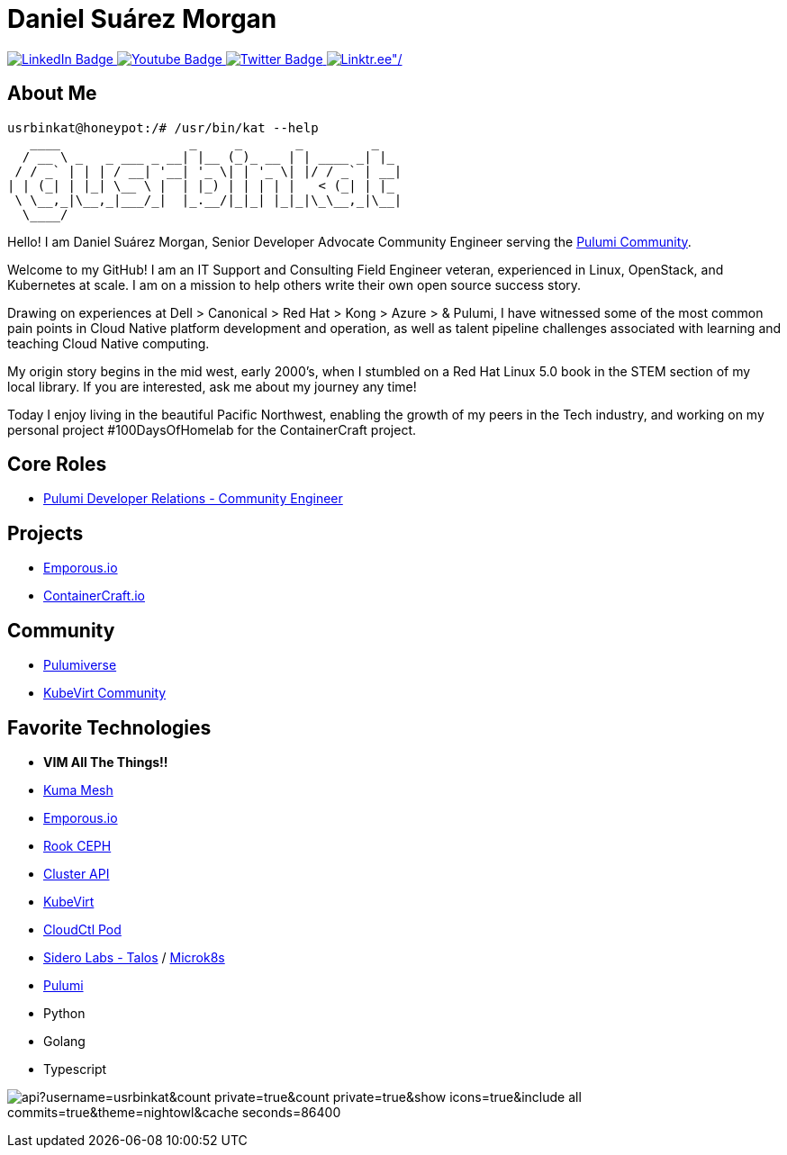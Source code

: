 // CREDITS: https://github.com/asciidoctor/docbookrx/blob/master/README.adoc
// User Variables
:name: Daniel Suárez
:handle: danielussen
:fullname: {name} Morgan
:twitter-profile: https://twitter.com/{handle}

// Badges & Tiles
:pulumi-community-url: https://www.pulumi.com/community/
:uorframework-gh-url: https://emporous.io
:containercraft-gh-url: https://github.com/ContainerCraft
:pulumiverse-blog-url: https://www.pulumi.com/blog/2022-03-30-introducing-pulumiverse/
:kubevirt-community-url: https://kubevirt.io/community/
:linkedin-url: https://img.shields.io/badge/LinkedIn-0077B5?style=for-the-badge&logo=linkedin&logoColor=white
:profile-stats-tile-url: https://github-readme-stats.vercel.app/api?username=usrbinkat&count_private=true&count_private=true&show_icons=true&include_all_commits=true&theme=nightowl&cache_seconds=86400

// Document Settings
:idprefix:
:idseparator: -
:icons: font
//:toc:
//:toclevels: 1

// Begin Document
= {fullname}

++++
<div id="badges">
  <a href="https://www.linkedin.com/in/usrbinkat/">
    <img src="https://img.shields.io/badge/LinkedIn-blue?style=for-the-badge&logo=linkedin&logoColor=white" alt="LinkedIn Badge"/>
  </a>
  <a href="https://www.youtube.com/channel/UCBlfOB_ug62b0eloQaLSBOg">
    <img src="https://img.shields.io/badge/YouTube-red?style=for-the-badge&logo=youtube&logoColor=white" alt="Youtube Badge"/>
  </a>
  <a href="https://twitter.com/usrbinkat">
    <img src="https://img.shields.io/badge/Twitter-blue?style=for-the-badge&logo=twitter&logoColor=white" alt="Twitter Badge"/>
  </a>
  <a href="https://linktr.ee/usrbinkat">
    <img src="https://img.shields.io/badge/linktree-1de9b6?style=for-the-badge&logo=linktree&logoColor=white" alt=Linktr.ee"/>
  </a>
</div>
++++

== About Me +

```
usrbinkat@honeypot:/# /usr/bin/kat --help
   ____                 _     _       _         _
  / __ \ _   _ ___ _ __| |__ (_)_ __ | | ____ _| |_
 / / _` | | | / __| '__| '_ \| | '_ \| |/ / _` | __|
| | (_| | |_| \__ \ |  | |_) | | | | |   < (_| | |_
 \ \__,_|\__,_|___/_|  |_.__/|_|_| |_|_|\_\__,_|\__|
  \____/

```

Hello! I am {fullname}, Senior Developer Advocate Community Engineer serving the link:{pulumi-community-url}[Pulumi Community].

Welcome to my GitHub! I am an IT Support and Consulting Field Engineer veteran, experienced in Linux, OpenStack, and Kubernetes at scale. I am on a mission to help others write their own open source success story. +

Drawing on experiences at Dell > Canonical > Red Hat > Kong > Azure > & Pulumi, I have witnessed some of the most common pain points in Cloud Native platform development and operation, as well as talent pipeline challenges associated with learning and teaching Cloud Native computing. +

My origin story begins in the mid west, early 2000's, when I stumbled on a Red Hat Linux 5.0 book in the STEM section of my local library. If you are interested, ask me about my journey any time! +

Today I enjoy living in the beautiful Pacific Northwest, enabling the growth of my peers in the Tech industry, and working on my personal project #100DaysOfHomelab for the ContainerCraft project. +


== Core Roles +
* {pulumi-community-url}[Pulumi Developer Relations - Community Engineer]

== Projects +
* {uorframework-gh-url}[Emporous.io]
* {containercraft-gh-url}[ContainerCraft.io]

== Community +
* {pulumiverse-blog-url}[Pulumiverse]
* {kubevirt-community-url}[KubeVirt Community]

== Favorite Technologies +
:siderolabs-gh-url: https://www.siderolabs.com/
:kubevirt-site-url: https://kubevirt.io
:rook-ceph-url: https://rook.github.io/docs/rook/latest/
:cloudctl-gh-url: https://github.com/CloudCtl/cloudctl
:kuma-site-url: https://kuma.io/
:microk8s-site-url: https://microk8s.io/
:pulumi-site-url: https://pulumi.com
:clusterapi-url: https://cluster-api.sigs.k8s.io/

* *VIM All The Things!!*
* link:{kuma-site-url}[Kuma Mesh]
* link:{uorframework-gh-url}[Emporous.io]
* link:{rook-ceph-url}[Rook CEPH]
* link:{clusterapi-url}[Cluster API]
* link:{kubevirt-site-url}[KubeVirt]
* link:{cloudctl-gh-url}[CloudCtl Pod]
* link:{siderolabs-gh-url}[Sidero Labs - Talos] / link:{microk8s-site-url}[Microk8s]
* link:{pulumi-site-url}[Pulumi]
* Python
* Golang
* Typescript

image:{profile-stats-tile-url}[] +
